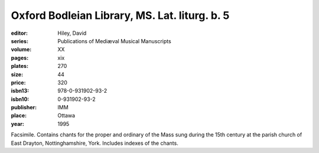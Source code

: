 Oxford Bodleian Library, MS. Lat. liturg. b. 5
==============================================

:editor: Hiley, David
:series: Publications of Mediæval Musical Manuscripts
:volume: XX
:pages: xix
:plates: 270
:size: 44
:price: 320
:isbn13: 978-0-931902-93-2
:isbn10: 0-931902-93-2
:publisher: IMM
:place: Ottawa
:year: 1995

Facsimile. Contains chants for the proper and ordinary of the Mass sung during the 15th century at the parish church of East Drayton, Nottinghamshire, York. Includes indexes of the chants.
